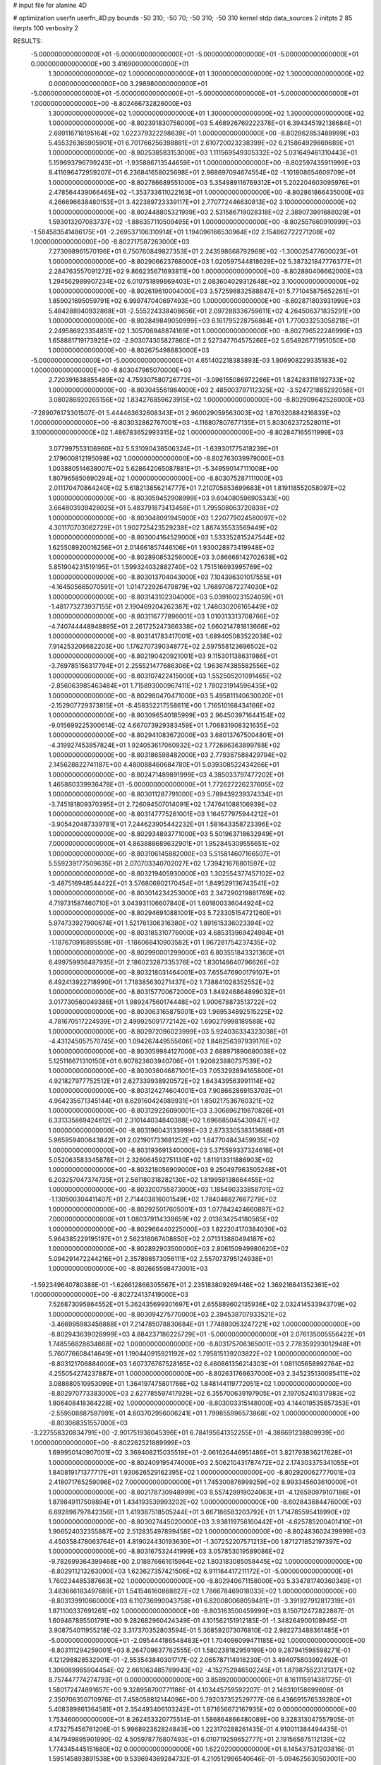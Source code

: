 # input file for alanine 4D

# optimization
userfn       userfn_4D.py
bounds       -50 310; -50 70; -50 310; -50 310
kernel       stdp
data_sources 2
initpts 2 85
iterpts      100
verbosity    2


RESULTS:
 -5.000000000000000E+01 -5.000000000000000E+01 -5.000000000000000E+01 -5.000000000000000E+01  0.000000000000000E+00       3.416900000000000E+01
  1.300000000000000E+02  1.000000000000000E+01  1.300000000000000E+02  1.300000000000000E+02  0.000000000000000E+00       3.298980000000000E+01
 -5.000000000000000E+01 -5.000000000000000E+01 -5.000000000000000E+01 -5.000000000000000E+01  1.000000000000000E+00      -8.802466732826000E+03
  1.300000000000000E+02  1.000000000000000E+01  1.300000000000000E+02  1.300000000000000E+02  1.000000000000000E+00      -8.802391830756000E+03
  5.468926769222378E+01  6.394345192138684E+01  2.699116716195164E+02  1.022379322298639E+01  1.000000000000000E+00      -8.802862853488999E+03
  5.455326365905901E+01  6.701766256398881E+01  2.610720023238399E+02  6.215864929869689E+01  1.000000000000000E+00      -8.802538583153000E+03
  1.111569549305332E+02  5.031649461310443E+01  5.159693796799243E+01 -1.935886713544659E+01  1.000000000000000E+00      -8.802597435911999E+03
  8.411696472959207E+01  6.236841658025698E+01  2.968697094674554E+02 -1.101808654609709E+01  1.000000000000000E+00      -8.802786689551000E+03
  5.354989116769312E+01  5.202204603095976E+01  2.478564439066465E+02 -1.353733611022163E+01  1.000000000000000E+00      -8.802861866435000E+03
  4.266696638480153E+01  3.422389723339117E+01  2.770772446630813E+02  3.100000000000000E+02  1.000000000000000E+00      -8.802448805321999E+03
  2.531586719028318E+02  2.389073991688029E+01  1.593013207083737E+02 -1.886357110509495E+01  1.000000000000000E+00      -8.802557660910999E+03
 -1.584583541486175E+01 -2.269537106310914E+01  1.194096166530964E+02  2.154862722271208E+02  1.000000000000000E+00      -8.802717587263000E+03
  7.273098961570196E+01  6.750760849827353E+01  2.243598668792969E+02 -1.300025477600023E+01  1.000000000000000E+00      -8.802906623768000E+03
  1.020597544818629E+02  5.387321847776377E+01  2.284763557091272E+02  9.866235671693811E+00  1.000000000000000E+00      -8.802880406662000E+03
  1.294562989907234E+02  6.010751899869403E+01  2.083604029312648E+02  3.100000000000000E+02  1.000000000000000E+00      -8.802619610004000E+03
  3.572598832588847E+01  5.771045875652261E+01  1.859021695059791E+02  6.999747040697493E+00  1.000000000000000E+00      -8.802871803931999E+03
  5.484288940932868E+01 -2.555224338408656E+01  2.097288336759611E+02  4.264506371835291E+00  1.000000000000000E+00      -8.802849849050999E+03
  6.161795228756884E+01  1.770033253058218E+01  2.249586923354851E+02  1.305706948874169E+01  1.000000000000000E+00      -8.802796522246999E+03
  1.658881719173925E+02 -2.903074305827860E+01  2.527347704575266E+02  5.654926771951050E+00  1.000000000000000E+00      -8.802675498883000E+03
 -5.000000000000000E+01 -5.000000000000000E+01  4.651402218383893E-03  1.806908229335183E+02  1.000000000000000E+00      -8.803047965070000E+03
  2.720391638855489E+02  4.759307580726772E+01 -3.096155086972266E+01  1.824283118192733E+02  1.000000000000000E+00      -8.803045561984000E+03
  2.485003797112325E+02 -3.524721885292058E+01  3.080286920265156E+02  1.834276859623915E+02  1.000000000000000E+00      -8.802909642526000E+03
 -7.289076173301507E-01  5.444463632608343E+01  2.960029059563003E+02  1.870320884216839E+02  1.000000000000000E+00      -8.803032862767001E+03
 -4.116807807677135E+01  5.803062372528011E+01  3.100000000000000E+02  1.486783652993315E+02  1.000000000000000E+00      -8.802847165511999E+03
  3.077997553106960E+02  5.531090436506324E+01 -1.639301775418239E+01  2.179600812195098E+02  1.000000000000000E+00      -8.802763039979000E+03
  1.003880514638007E+02  5.628642065087881E+01 -5.349590147111008E+00  1.807965850690294E+02  1.000000000000000E+00      -8.803075287111000E+03
  2.011170470864240E+02  5.618213856214777E+01  7.210705853699683E+01  1.819118552058097E+02  1.000000000000000E+00      -8.803059452908999E+03
  9.604080596905343E+00  3.664803939428025E+01  5.483791873413458E+01  1.795508063720839E+02  1.000000000000000E+00      -8.803048091945000E+03
  1.220779024580097E+02  4.301170703062729E+01  1.902725423529238E+02  1.887435533569449E+02  1.000000000000000E+00      -8.803004164529000E+03
  1.533352815247544E+02  1.625508920016256E+01  2.014661857446106E+01  1.930028873419948E+02  1.000000000000000E+00      -8.802890853256000E+03
  3.086668142702638E+02  5.851904231519195E+01  1.599324032882740E+02  1.751516693995769E+02  1.000000000000000E+00      -8.803013704043000E+03
  7.104396301017555E+01 -4.164505665070591E+01  1.014722926479879E+02  1.768970872274030E+02  1.000000000000000E+00      -8.803143102304000E+03
  5.039160231524059E+01 -1.481773273937155E+01  2.190469204262387E+02  1.748030206165449E+02  1.000000000000000E+00      -8.803116777896001E+03
  1.010313313708766E+02 -4.740744448948895E+01  2.261725247366338E+02  1.660214781813666E+02  1.000000000000000E+00      -8.803141783417001E+03
  1.689405083522038E+02  7.914253208682203E+00  1.176270739034877E+02  2.597558123696502E+02  1.000000000000000E+00      -8.802190420921001E+03
  9.115301138631986E+01 -3.769785156317794E+01  2.255521477686306E+02  1.963674385582556E+02  1.000000000000000E+00      -8.803107422415000E+03
  1.552505201091465E+02 -2.856063985463484E+01  1.715893000967411E+02  1.780231914596435E+02  1.000000000000000E+00      -8.802980470471000E+03
  5.495811140630020E+01 -2.152907729373815E+01 -8.458352217558611E+00  1.716510168434166E+02  1.000000000000000E+00      -8.803096540185999E+03
  2.964503971644154E+02 -9.015699225300614E-02  4.667073929383459E+01  1.706831908321635E+02  1.000000000000000E+00      -8.802941083672000E+03
  3.680137675004801E+01 -4.319927453857824E+01  1.924053617060932E+02  1.772686363899788E+02  1.000000000000000E+00      -8.803186598482000E+03
  2.779387588429794E+02  2.145628822741187E+00  4.480088460684780E+01  5.039308522434266E+01  1.000000000000000E+00      -8.802471489891999E+03
  4.385033797477202E+01  1.465860339936478E+01 -5.000000000000000E+01  1.772627226237605E+02  1.000000000000000E+00      -8.803011287791000E+03
  5.789439239374334E+01 -3.745181809370395E+01  2.726094507014091E+02  1.747641088106939E+02  1.000000000000000E+00      -8.803147775261001E+03
  1.164577975944212E+01 -3.905420487339781E+01  7.244623905442232E+01  1.581643358723396E+02  1.000000000000000E+00      -8.802934893771000E+03
  5.501963718632949E+01  7.000000000000000E+01  4.863888689632901E+01  1.952845309555651E+02  1.000000000000000E+00      -8.803106145882000E+03
  5.515814607166507E+01  5.559239177509635E+01  2.070703340702027E+02  1.739421676801597E+02  1.000000000000000E+00      -8.803219405930000E+03
  1.302554377457102E+02 -3.487516948544422E+01  3.576806802170454E+01  1.849529136743541E+02  1.000000000000000E+00      -8.803014234253000E+03
  2.347290219881769E+02  4.719731587460710E+01  3.043931106607840E+01  1.601800336044924E+02  1.000000000000000E+00      -8.802946910881001E+03
  5.723305154721260E+01  5.974733927900674E+01  1.521761306316380E+02  1.891615336023394E+02  1.000000000000000E+00      -8.803185310776000E+03
  4.685313969424984E+01 -1.187670916895559E+01 -1.186068410903582E+01  1.967281754237435E+02  1.000000000000000E+00      -8.802990001299000E+03
  6.803551843321360E+01  6.499759936487935E+01  2.186023287335376E+02  1.830148640796626E+02  1.000000000000000E+00      -8.803218031464001E+03
  7.655476900179107E+01  6.492413922718990E+01  1.718385630271437E+02  1.738841028352552E+02  1.000000000000000E+00      -8.803157700672000E+03
  1.849246864899032E+01  3.017730560049386E+01  1.989247560174448E+02  1.900678873513722E+02  1.000000000000000E+00      -8.803063165875001E+03
  1.969534892515225E+02  4.781670517224939E+01  2.499925091772142E+02  1.690279998189588E+02  1.000000000000000E+00      -8.802972096023999E+03
  5.924036334323038E+01 -4.431245057570745E+00  1.094267449555606E+02  1.848256397939176E+02  1.000000000000000E+00      -8.803059984127000E+03
  2.688971890680038E+02  5.125116671310150E+01  6.907823603940706E+01  1.920823880737539E+02  1.000000000000000E+00      -8.803036046871001E+03
  7.053292894165800E+01  4.921827977752512E+01  2.627339938920572E+02  1.643439563991114E+02  1.000000000000000E+00      -8.803124274604001E+03
  7.908662869153703E+01  4.964235671345144E+01  8.629160424989931E+01  1.850217536760321E+02  1.000000000000000E+00      -8.803129226090001E+03
  3.306696219870826E+01  6.331335869424612E+01  2.310144034840388E+02  1.696685045430947E+02  1.000000000000000E+00      -8.803196043133999E+03
  2.873330538313686E+01  5.965959400643842E+01  2.021901733681252E+02  1.847704843459935E+02  1.000000000000000E+00      -8.803193691340000E+03
  5.375599337324616E+01  5.052063583345878E+01  2.326064592751130E+02  1.811913311886903E+02  1.000000000000000E+00      -8.803218056909000E+03
  9.250497963505248E+01  6.203257047374735E+01  2.561180318282130E+02  1.819959138664455E+02  1.000000000000000E+00      -8.803200755873000E+03
  1.185490333858701E+02 -1.130500304411407E+01  2.714403816001549E+02  1.784046827667279E+02  1.000000000000000E+00      -8.802925017605001E+03
  1.077842424660887E+02  7.000000000000000E+01  1.080379114338659E+02  2.013634254180565E+02  1.000000000000000E+00      -8.802966440225000E+03
  1.822204170384030E+02  5.964385229195197E+01  2.562318067408850E+02  2.071313880494187E+02  1.000000000000000E+00      -8.802892903500000E+03
  2.806150949980620E+02  5.094291472244216E+01  2.357898573056111E+02  2.557073795124938E+01  1.000000000000000E+00      -8.802665598473001E+03
 -1.592349640780388E-01 -1.626612866305567E+01  2.235183809269446E+02  1.369216841352361E+02  1.000000000000000E+00      -8.802724137419000E+03
  7.526873095864552E+01  5.362435699301697E+01  2.655889602135936E+02  2.032414533943709E+02  1.000000000000000E+00      -8.803094275770000E+03
  2.394538707933521E+02 -3.466995983458888E+01  7.214785078830684E+01  1.774893053247221E+02  1.000000000000000E+00      -8.802943639028999E+03
  4.884237186225729E+01 -5.000000000000000E+01  2.076135005556422E+01  1.748556828634668E+02  1.000000000000000E+00      -8.803175708365001E+03
  2.778359293012948E+01  5.760776608414649E+01  1.190440915921192E+02  1.795815139203822E+02  1.000000000000000E+00      -8.803121706884000E+03
  1.607376767528165E+02  6.460861356214303E+01  1.081105658992764E+02  4.255054274237887E+01  1.000000000000000E+00      -8.802631768637000E+03
  2.345235130085411E+02  3.088680510953099E+01  1.364197475801766E+02  1.848144119772051E+02  1.000000000000000E+00      -8.802970773383000E+03
  2.627785597417929E+02  6.355700639197905E+01  2.197052410317983E+02  1.806408418364228E+02  1.000000000000000E+00      -8.803003315148000E+03
  4.144019535857353E+01 -2.559508887597991E+01  4.603702956006241E+01  1.799855996573868E+02  1.000000000000000E+00      -8.803068351557000E+03
 -3.227558320834791E+00 -2.901751938045396E+01  6.784195641352255E+01 -4.386691238809939E+00  1.000000000000000E+00      -8.802262521889999E+03
  1.699950140907001E+02  3.369408215035519E+01 -2.061626446951486E+01  3.821793836217628E+01  1.000000000000000E+00      -8.802409195474000E+03
  2.506210431787472E+02  2.174303375341055E+01  1.840819171377717E+01  1.930626529162395E+02  1.000000000000000E+00      -8.802920062777001E+03
  2.418071765259096E+02  7.000000000000000E+01  1.745300876999259E+02  8.993345603610000E+01  1.000000000000000E+00      -8.802178730948999E+03
  8.557428919024063E+01 -4.126590979107186E+01  1.879849117508894E+01  1.434193539993202E+02  1.000000000000000E+00      -8.802843684476000E+03
  6.692898797842356E+01  1.419387518505244E+01  3.667186583203792E+01  1.714785595418990E+02  1.000000000000000E+00      -8.803027445020000E+03
  3.938119756160442E+01 -4.625785200401410E+01  1.906524032355887E+02  2.512835497899458E+02  1.000000000000000E+00      -8.802483602439999E+03
  4.450358478063764E+01  4.819024430193630E+01 -1.307252207571213E+00  1.871271852197397E+02  1.000000000000000E+00      -8.803167532441999E+03
  3.057853019589086E+02 -9.782699364399468E+00  2.018876661615964E+02  1.803183085058445E+02  1.000000000000000E+00      -8.802911213263000E+03
  1.623627357421506E+02  6.911164417211172E+01 -5.000000000000000E+01  1.760234485387663E+02  1.000000000000000E+00      -8.802940671158000E+03
  5.334781740360349E+01  3.483666183497689E+01  1.541546160868827E+02  1.786678469018033E+02  1.000000000000000E+00      -8.803139910660000E+03
  6.110736990043758E+01  6.820080068059481E+01 -3.391927912817319E+01  1.871100337691261E+02  1.000000000000000E+00      -8.803163500459999E+03       8.150712472822887E-01       1.609467885501791E+00  9.282682960424349E-01  4.101562151912185E-01 -1.348264900108945E-01  3.908754011955218E-02  3.317370352803594E-01  5.368592073076810E-02
  2.982273488361485E+01 -5.000000000000000E+01 -2.095444186548483E+01  1.704096099471185E+02  1.000000000000000E+00      -8.803111294259001E+03       8.264709837762555E-01       1.580238182959199E+00  9.287941598598271E-01  4.121298828532901E-01 -2.553543840301717E-02  2.065787114918230E-01  3.494075803992492E-01  1.306089985904454E-02
  2.661063485789943E+02 -4.152752946502245E+01  1.879875523121317E+02  8.757447774274793E+01  0.000000000000000E+00       3.858920000000000E+01       8.161115914381725E-01       1.580172474891657E+00  9.328958700771186E-01  4.103445759592207E-01  2.146310158699608E-01  2.350706350710976E-01  7.458058812144096E+00  5.792037352529777E-06
  6.436691576539280E+01  5.408389861364581E+01  2.354493406103242E+01  1.871656672167935E+02  0.000000000000000E+00       1.753460000000000E+01       8.262453320775514E-01       1.586864866480089E+00  9.328313047557905E-01  4.173275456761206E-01  5.996892362824843E+00  1.223170288261435E-01  4.910011384494435E-01  4.147949895901990E-02
  4.505978776807493E+01  6.010719259652777E+01  2.191565875112139E+02  1.774345445151680E+02  0.000000000000000E+00       1.622020000000000E+01       8.145437531203816E-01       1.595145893891538E+00  9.539694369284732E-01  4.210512996540646E-01 -5.094625630503001E+00 -1.953740592813830E-01  2.107686932381228E+00  1.912417698495012E-02
  2.866729074009100E+02  5.007499880047405E+01  2.241754005894916E+01  1.759206853464779E+02  0.000000000000000E+00       2.208530000000000E+01       8.039586140471864E-01       1.600086311743258E+00  9.605788118980915E-01  4.229394947303326E-01 -4.758362633205052E+00 -2.162665441765643E-01  2.045579174746989E+00  1.044030281645954E-02
  6.626729203095780E+01 -2.806180077114013E+01  1.442186573202617E+02  1.843724953088266E+02  0.000000000000000E+00       1.837670000000000E+01       7.693390655679018E-01       1.626157688879169E+00  9.844278509131751E-01  4.265333473647637E-01  4.720585222911540E+00  2.274311561914839E-01  1.013442231502802E+00  5.272620812866883E-03
  1.070928061236064E+02  6.799947624623155E+01  2.506176589512324E+02  1.814133517807190E+02  0.000000000000000E+00       1.978760000000000E+01       7.344538877654340E-01       1.620920306432043E+00  9.957419320005494E-01  4.231995048386807E-01 -4.453777189075142E+00 -2.351108708938732E-01  3.546248123975548E+00  3.983128513272333E-05
  4.468505346840577E+01  4.431806468420777E+01  1.451564879365960E+02  1.881356877125631E+02  0.000000000000000E+00       1.750410000000000E+01       7.197500143926923E-01       1.646094426721137E+00  1.000640186049798E+00  4.244043858535155E-01 -4.606104686135525E+00 -2.330871055522812E-01  2.728200111738789E+00  8.046676694134706E-04
  8.520095475436040E+00  4.202043307119317E+01  2.071679618918927E+02  1.654302867110392E+02  0.000000000000000E+00       2.085780000000000E+01       6.567750333621806E-01       1.600968017128624E+00  1.079281122152389E+00  4.279506388863007E-01 -4.853081832686192E+00 -2.251515558236428E-01  1.498712663596031E+00  4.613345452977097E-03
  5.294029697104758E+01  6.183913915396689E+01  7.568364580858230E+01  1.672146116800439E+02  0.000000000000000E+00       1.802210000000000E+01       6.510647181857024E-01       1.610713072837609E+00  1.096761202042200E+00  4.343999837386293E-01 -4.761609941532893E+00 -2.371485584718004E-01  3.443714245474936E+00  1.216175656258781E-15
  9.386439534298756E+01 -3.591463890513455E+01  1.373281870421511E+02  2.177228699600777E+01  0.000000000000000E+00       2.820800000000000E+01       6.468484308127194E-01       1.609813696265525E+00  1.094731353724602E+00  4.336683233969624E-01 -4.656577726839438E+00 -2.359343842352283E-01  3.069669305075409E+00  1.216175656258374E-15
  4.972440282675024E+01 -3.998745837405361E+01 -3.444071145683209E+00  1.739063062455387E+02  0.000000000000000E+00       1.845690000000000E+01       6.485436601492638E-01       1.620504979138641E+00  1.095236364282152E+00  4.374115696137827E-01 -4.749319887902774E+00 -2.371064732950451E-01  3.122426151228481E+00  1.216175656258374E-15
  1.825769786330922E+02  5.431443588174400E+01  1.647273018358753E+02 -1.587623238117295E+00  0.000000000000000E+00       2.568900000000000E+01       6.470142361036998E-01       1.615676552842480E+00  1.097998227572829E+00  4.371719819522024E-01 -4.929166674014740E+00 -2.261291948009465E-01  7.562787109136576E-01  4.988199211988195E-03
  5.062765884883559E+01  7.000000000000000E+01  1.912839119214711E+02  1.638653544532799E+02  0.000000000000000E+00       1.707500000000000E+01       6.520821801197663E-01       1.614210281006420E+00  1.106349088187662E+00  4.420203281313894E-01 -5.055895711369893E+00 -2.278855352137085E-01  7.638752003355873E-01  5.162257575679343E-03
  2.247087465050685E+02  6.558561473078146E+01  5.214175821144366E+00 -1.012413660281721E+01  0.000000000000000E+00       2.895270000000000E+01       6.413195963407431E-01       1.602995915910049E+00  1.121661553715809E+00  4.425348763024197E-01 -4.909282532657779E+00 -2.276632608891609E-01  7.485611630211215E-01  4.695594378774246E-03
  1.888205377444394E+02  3.234302710384611E+01  8.138761034322192E+01  1.781098660088070E+02  0.000000000000000E+00       2.415140000000000E+01       6.482929127024424E-01       1.598989226998975E+00  1.114191863734149E+00  4.390073459554933E-01 -4.634611681135233E+00 -2.373394548796479E-01  2.754897090742152E+00  4.233068401976868E-15
  6.207449816327122E+01  4.790290911824418E+01  2.092275636250187E+02  1.764696607902586E+02  0.000000000000000E+00       1.636730000000000E+01       6.520787670286267E-01       1.666327984148940E+00  1.098445131576395E+00  4.420710918539030E-01 -4.710649507378100E+00 -2.381929659141865E-01  3.620248503679050E+00  4.233068401979394E-15
  4.531463226958996E+01  4.261126535498408E+01  5.569275468397475E+00  1.690156081827392E+02  0.000000000000000E+00       1.860990000000000E+01       6.556793270996037E-01       1.685681739484038E+00  1.097482104278661E+00  4.443577315530551E-01  4.751429115970996E+00  2.391583547954054E-01  3.674697956616501E+00  1.599909774327277E-09
 -7.844667075931766E+00  3.399165532930895E+01  2.336780348707230E+02  1.736861548801203E+01  0.000000000000000E+00       3.131430000000000E+01       6.292950844483522E-01       1.690175341798132E+00  1.146160186562479E+00  4.463540143866040E-01  4.692620578979895E+00  2.405925448202927E-01  3.341555235462545E+00  1.599909436639480E-09
  5.589671131062595E+01  1.057006941816950E+01  1.991117947861919E+02  1.859100501310014E+02  0.000000000000000E+00       1.923840000000000E+01       6.291016278833150E-01       1.729634268909749E+00  1.148580008221806E+00  4.495590444723990E-01 -5.054190823458250E+00 -2.261286693138630E-01  1.788299261108295E-01  7.363737689758707E-03
  5.616905101868795E+01  6.047046071511926E+01  1.794383665125593E+02  1.811042806088930E+02  0.000000000000000E+00       1.592000000000000E+01       6.367724721556457E-01       1.749632400455027E+00  1.123428761708890E+00  4.545826189651735E-01  4.751879944256049E+00  2.386938692695232E-01  3.509536803222849E+00  1.439374012170710E-03
  2.167747353521508E+02 -5.000000000000000E+01  1.698778928369988E+02  1.892455543029772E+02  0.000000000000000E+00       2.176060000000000E+01       6.245308110707237E-01       1.741947311308600E+00  1.120769181672107E+00  4.543648140820986E-01 -4.739329437931278E+00 -2.381499917861725E-01  3.475371727302183E+00  1.114737615230511E-03
  2.209451449867723E+02 -4.944638696954983E+01  2.378841306887439E+02 -5.000000000000000E+01  0.000000000000000E+00       3.898770000000000E+01       6.052172278312156E-01       1.786304765839138E+00  1.137934137520523E+00  4.455532724164026E-01 -5.144776932760904E+00 -2.360519547322967E-01  1.326192970743414E+00  4.724865914939718E-03
  2.193901808003071E+02 -1.562547710695145E+01  1.205170292261782E+02  2.144874597297400E+01  0.000000000000000E+00       3.266170000000000E+01       6.010358661827212E-01       1.754545711931373E+00  1.137566179756886E+00  4.475876907250770E-01  5.197974820472391E+00  2.323860912003781E-01  3.649323967003071E-01  6.218807702582821E-03
  6.276649375211974E+01 -5.000000000000000E+01  2.076391758949649E+02  1.770112816252906E+02  0.000000000000000E+00       1.606720000000000E+01       5.977271907785560E-01       1.788863742036686E+00  1.151545227992844E+00  4.434897738945899E-01  5.240505759445115E+00  2.301439741106648E-01  3.704051690495796E-01  7.418294629593202E-03
  2.854578921250124E+02  5.412027411133479E+01  1.764802952884795E+02  2.080771874801591E+02  0.000000000000000E+00       2.245240000000000E+01       6.001515137005717E-01       1.805999892659090E+00  1.130457044293702E+00  4.444189893473911E-01  5.013399977701551E+00  2.384474712696460E-01  2.449758573610377E+00  3.297534131503449E-03
  5.600743477712802E+01 -5.000000000000000E+01  2.017046306458865E+02  1.898978762611117E+02  0.000000000000000E+00       1.633000000000000E+01       6.103379400600287E-01       1.845208677149108E+00  1.128116097060427E+00  4.565300019090922E-01 -5.205280919631632E+00 -2.292569303896166E-01  4.187999058775211E-01  9.804915408356646E-03
  6.355161420312897E+01  5.718135635694073E+01  2.522244564311985E+02  1.858391394853055E+02  0.000000000000000E+00       1.723400000000000E+01       6.445387210610671E-01       1.882134487095893E+00  1.056944221000349E+00  4.616969011606190E-01 -5.196372095696983E+00 -2.319473584261116E-01  1.238554206844809E+00  8.409364406253861E-03
  3.112423516052193E+01  5.714339925423417E+01  2.915083357612222E+01  1.850251541976261E+02  0.000000000000000E+00       1.838460000000000E+01       6.536054201673618E-01       1.888987912585014E+00  1.050394188056627E+00  4.640208989776722E-01 -5.233365696397971E+00 -2.319878273276452E-01  1.029726807187248E+00  8.864627484936400E-03
  6.528560431371169E+01  5.065488140123338E+01  1.912047585352250E+02  1.938338789605156E+02  0.000000000000000E+00       1.704750000000000E+01       6.609480473731060E-01       1.928966949465349E+00  1.036553572813894E+00  4.660664352777404E-01 -5.330011374252305E+00 -2.302377845938403E-01  5.699307660810577E-01  9.963721631267202E-03
  6.523615912408704E+01  6.090960750612695E+01  1.223190948894057E+02  1.863318287240734E+02  0.000000000000000E+00       1.635650000000000E+01       6.622040786439822E-01       1.883894828006041E+00  9.900803204565048E-01  4.628420493330889E-01 -5.398991045187371E+00 -2.279167416710557E-01  5.706316075373415E-01  9.813183628360696E-03
 -3.950160200490750E+01 -4.455786297509722E+01  2.353006258075891E+02  1.887238492487758E+02  0.000000000000000E+00       2.008480000000000E+01       6.556647204963879E-01       1.850738062729811E+00  1.005771326304190E+00  4.639414054431981E-01  5.453110879296472E+00  2.269369301555244E-01  3.504416607634406E-01  1.051682347439804E-02
  1.081922602393981E+02  2.490494154801344E+01  1.772037090935528E+02 -1.904268147563485E+01  0.000000000000000E+00       3.041190000000000E+01       6.514222152062301E-01       1.823256822596670E+00  1.019838410207364E+00  4.671817336629095E-01 -5.344003328452718E+00 -2.327779227953225E-01  1.603822882794905E+00  8.207757102277590E-03
  2.651917239969864E+02  3.239888264844312E+01  2.446562066486119E+02  1.804598771232190E+02  0.000000000000000E+00       2.578660000000000E+01       6.639960765924479E-01       1.794960838943684E+00  1.011866647636229E+00  4.641482441579928E-01  5.028766869353269E+00  2.508899521924547E-01  5.147116816648269E+00  7.006528910653305E-11
  2.257677509948233E+01 -2.889310604836567E+01  2.204210013106176E+02  1.821295632766379E+02  0.000000000000000E+00       1.961340000000000E+01       6.549142866263707E-01       1.816001757544720E+00  1.022360652611276E+00  4.565167631829080E-01  5.103045848014284E+00  2.497876094174701E-01  5.362730806758353E+00  7.006528953826845E-11
  3.016054810383282E+01  4.236078807292372E+01  6.389378415943924E+01  8.383790075892171E+01  0.000000000000000E+00       3.440980000000000E+01       6.473559341253285E-01       1.809947437727729E+00  1.025434704675679E+00  4.603304999535422E-01  5.371136087209265E+00  2.348495951260274E-01  1.621229978489171E+00  7.155342232310630E-03
  2.901170811455616E+02 -3.977896901337133E+01  1.302111840726629E+02  1.871742424353671E+02  0.000000000000000E+00       1.936050000000000E+01       6.430757538363581E-01       1.736230316472658E+00  1.056712953945391E+00  4.656524233881719E-01  5.252024844924938E+00  2.389956468567005E-01  3.318006723204479E+00  5.331606273042811E-03
  4.682221523650829E+01 -5.000000000000000E+01  1.406637712365185E+02  1.916759666661898E+02  0.000000000000000E+00       1.720070000000000E+01       6.347866480439920E-01       1.800691777662076E+00  1.055982764622259E+00  4.734428989859289E-01  5.399484480284276E+00  2.375756808567740E-01  2.441590810602187E+00  6.940936776308994E-03
  8.519560592274895E+01 -4.929042356796077E+01  7.408641916358432E+01  1.781530051545105E+02  0.000000000000000E+00       1.831030000000000E+01       6.367341136283698E-01       1.813576634778950E+00  1.060643312422465E+00  4.773135284310570E-01  5.421524326576199E+00  2.390903907718445E-01  2.443796438791341E+00  6.955970595490317E-03
  1.792270912445255E+02  6.330916156307931E+01  1.507618041015300E+02  1.588919146676560E+02  0.000000000000000E+00       2.032250000000000E+01       6.293740992496657E-01       1.857494725490909E+00  1.057682808932076E+00  4.833568160664811E-01 -5.404049662138515E+00 -2.499270828901788E-01  4.445370367810056E+00  2.999662576657680E-03
 -4.368552983578315E+01  5.961676871757405E+01  9.784919577677182E+01  1.891345071182018E+02  0.000000000000000E+00       1.844580000000000E+01       6.162774619079999E-01       1.972616954280910E+00  1.042129207258786E+00  4.869177203855437E-01  5.674811360575860E+00  2.350479680898485E-01  1.870153221293277E+00  9.745052858142696E-03
  1.527936154660231E+02  6.374896958673440E+01  2.093148679427002E+02  4.690611051637936E+01  0.000000000000000E+00       3.178970000000000E+01       6.213833682376750E-01       1.977177089949915E+00  1.030946408838741E+00  4.826068430915658E-01  5.634137466186210E+00  2.347291082141940E-01  1.862294381466630E+00  9.352859798780240E-03
 -5.000000000000000E+01 -5.000000000000000E+01  9.092054609831089E+01  1.594469705719148E+02  0.000000000000000E+00       2.071330000000000E+01       6.255883554675792E-01       1.997513569151652E+00  1.022990493418919E+00  4.939739979608673E-01  5.640197547609765E+00  2.363573602732547E-01  1.866462972322087E+00  9.620201007095631E-03
  1.603958527144252E+02 -5.000000000000000E+01  1.255291049575590E+02  1.846675548846853E+02  0.000000000000000E+00       1.999210000000000E+01       6.283452081492464E-01       1.989036984832841E+00  1.025486624413374E+00  4.999729895788763E-01  5.285009723053681E+00  2.520379681491304E-01  5.722669804098409E+00  2.425458615359350E-03
  1.582322858333744E+02 -4.635919675031353E+01  5.643049304029929E+01 -1.837048049698041E+00  0.000000000000000E+00       2.601960000000000E+01       6.241776614088442E-01       1.987856351889689E+00  1.031215918471060E+00  5.025172847651816E-01 -5.712310564757623E+00 -2.318786746598187E-01  5.051675055600704E-01  1.235296257760451E-02
  5.829574444642127E+01  6.030540769800726E+01  2.055513465180039E+02  1.806869910544079E+02  0.000000000000000E+00       1.580920000000000E+01       6.246335292194931E-01       2.033685549277514E+00  1.036245888872650E+00  5.074498379436224E-01  5.613831578559320E+00  2.403815174862800E-01  2.137085640395016E+00  9.564566870174906E-03
 -5.000000000000000E+01  2.000386503268044E+01  1.091414480323414E+02  1.863733521630589E+02  0.000000000000000E+00       2.142500000000000E+01       6.251057186338864E-01       2.069642283173295E+00  1.034091312053377E+00  5.093514814621912E-01 -5.648598905797325E+00 -2.394491092212575E-01  1.636306863378229E+00  1.039242707922749E-02
  2.659227459944743E+02  5.478595803089923E+01  1.189387089996482E+02  1.742685556797066E+02  0.000000000000000E+00       2.177850000000000E+01       6.038404474328558E-01       2.067502376999657E+00  1.068272440515252E+00  5.099510355313576E-01 -5.628742276870088E+00 -2.405786117524735E-01  1.631743761338305E+00  1.008874333660568E-02
 -3.163060234923784E+01 -4.906471477638340E+01  1.652887266928475E+02  1.877514574529899E+02  0.000000000000000E+00       2.024950000000000E+01       6.054373770363006E-01       2.113293974434641E+00  1.039518049846002E+00  5.116801812360703E-01 -5.657543409809188E+00 -2.438686659138571E-01  1.622751702244343E+00  9.247653400574098E-03
 -4.965169749835884E+01 -3.137352979119684E+01  6.333576843294655E+01  1.904011496983672E+02  0.000000000000000E+00       2.199730000000000E+01       6.149769154055615E-01       2.154605725710414E+00  1.000959618358818E+00  5.069847917673492E-01 -5.773702530220349E+00 -2.441898751027504E-01  1.619019362569919E+00  8.520584198787040E-03
  1.654739580767654E+02  5.892294386646633E+01  1.950239245705129E+02  1.768596504360741E+02  0.000000000000000E+00       1.767680000000000E+01       6.138802170711281E-01       2.210139367137446E+00  9.806375824810138E-01  5.086346943845061E-01 -5.739465338702970E+00 -2.400534941047783E-01  2.925925894679822E+00  8.594662500830378E-03
  1.730649496164196E+02  6.569257338664788E+01  2.320618557687461E+01  2.026996349803949E+02  0.000000000000000E+00       2.131160000000000E+01       6.007303150177044E-01       2.246261155192867E+00  9.530923781724888E-01  5.110358271571390E-01 -5.681404834123440E+00 -2.422383292285401E-01  2.895252314391096E+00  7.515065349859619E-03
  1.328238162102358E+02 -4.922007593954126E+01 -2.675139673695192E+00  2.699365622155333E+02  0.000000000000000E+00       3.633440000000000E+01       5.973291937876998E-01       2.252692314789245E+00  9.560442299609628E-01  5.106452763468632E-01 -5.699577349660121E+00 -2.433066645331048E-01  2.877880259400339E+00  6.896289220535124E-03
  1.670825756098173E+02  6.754664150164956E+01  3.412246742887424E+01  1.654260641286673E+02  0.000000000000000E+00       1.978610000000000E+01       5.967523859436756E-01       2.258819498010460E+00  9.375628269759395E-01  5.218252861450250E-01 -5.724907782427457E+00 -2.437558286842512E-01  2.883800293836151E+00  7.012911150034325E-03
  2.911056863889175E+02 -5.000000000000000E+01 -2.778969225643368E+01  2.342157547107280E+01  0.000000000000000E+00       2.586340000000000E+01       5.961818672361262E-01       2.276029507187593E+00  9.365467880126326E-01  5.266177937075245E-01  5.986166058726430E+00  2.378156519550105E-01  3.531993158841595E-01  1.110262391742683E-02
  2.876766684928656E+02  5.612773702788486E+01  1.019865392741202E+02  4.706039131262573E+00  0.000000000000000E+00       2.686560000000000E+01       5.893043747018570E-01       2.259770184478480E+00  9.504443470922936E-01  5.317415705370967E-01  5.852661798152403E+00  2.459652218498802E-01  1.980763347595077E+00  8.221624163247471E-03
  6.008802186673225E+01  6.275695790977174E+01  2.217684088933248E+02  9.301400577342042E+00  0.000000000000000E+00       2.523020000000000E+01       5.919084779966788E-01       2.262247708722136E+00  9.458114177026995E-01  5.327401998258970E-01  5.772037126859314E+00  2.478037193440758E-01  2.440286748180593E+00  7.299824391776616E-03
  1.447467303674298E+02  5.532528242998513E+01  5.078791200522326E+01  1.835753233602811E+02  0.000000000000000E+00       2.041420000000000E+01       5.943453660371102E-01       2.259799685794226E+00  9.461355547267121E-01  5.320940037075130E-01  5.766949567205755E+00  2.479104030924983E-01  2.438342821618298E+00  7.245880169628990E-03
  1.704625110960828E+02  7.000000000000000E+01  2.172565638322806E+02  1.607473397426506E+02  0.000000000000000E+00       2.003770000000000E+01       5.979726928672515E-01       2.275545039820485E+00  9.424720373265962E-01  5.377555163231018E-01  5.791249727329536E+00  2.503602085821746E-01  2.433266102720471E+00  7.021330764980288E-03
  5.194396524197014E+01  6.406369537750487E+01  1.975397718800371E+02  1.803959622888121E+02  0.000000000000000E+00       1.587030000000000E+01       5.997231311839514E-01       2.300789330268579E+00  9.529477335562968E-01  5.397718156994977E-01  5.493970346883898E+00  2.649723585699690E-01  6.019203697037080E+00  1.661943979753650E-04
  5.246661710047280E+01  5.718774573349659E+01  2.063851686364669E+02  1.834558591041512E+02  0.000000000000000E+00       1.593350000000000E+01       6.019586156920979E-01       2.329039617412957E+00  9.554999574100451E-01  5.442606763518352E-01 -6.033689626111635E+00 -2.446256358941926E-01  1.707773881126002E-01  1.160201191242678E-02
  6.237048070866059E+01  6.168520373160081E+01  1.377873521720180E+02  1.749294624813296E+02  0.000000000000000E+00       1.617800000000000E+01       6.088821610133767E-01       2.338138602535529E+00  9.357325991430718E-01  5.479292840041666E-01 -6.077473569187009E+00 -2.447029273537773E-01  1.708753368274005E-01  1.163029140479539E-02
  5.665306346238164E+01  6.364891704618031E+01  2.124432328364722E+02  1.812385752954636E+02  0.000000000000000E+00       1.582920000000000E+01       6.051969325652766E-01       2.348069875242992E+00  9.374166744508221E-01  5.520794682333340E-01 -6.123703657255518E+00 -2.450217762258980E-01  1.816486024056932E-01  1.171453417337149E-02
  2.750110759527011E+02  1.918170825519315E+01  3.100000000000000E+02  5.903251888616047E-01  0.000000000000000E+00       3.682850000000000E+01       6.264059578522393E-01       2.172966755911117E+00  9.270549164483868E-01  5.490769289772977E-01 -6.303162219504046E+00 -2.476503950228873E-01  1.107722212069479E-01  1.215968496961572E-02
  2.876789536854693E+02  6.195509256884432E+01  1.065073084216840E+02  2.815412121899323E+02  0.000000000000000E+00       2.960000000000000E+01       6.221868891543594E-01       2.163084895070838E+00  9.235746617758374E-01  5.500866815985140E-01 -6.224187167734791E+00 -2.472706636625870E-01  1.106897751680902E-01  1.204678797357164E-02
  3.084837067892835E+02 -4.490878138123410E+01  1.815623198768576E+02 -1.581505219003413E+01  0.000000000000000E+00       3.080230000000000E+01       6.209293151830464E-01       2.152742164320397E+00  9.233050566342046E-01  5.481553194296197E-01 -6.161772979766797E+00 -2.460124308688939E-01  1.106307880197247E-01  1.201319688968853E-02
  5.872097526187279E+01  6.343379764730935E+01  1.988546897777250E+02  1.806890953500230E+02  0.000000000000000E+00       1.582130000000000E+01       6.219189584885044E-01       2.194088328886351E+00  9.271849969403405E-01  5.522343637674174E-01  5.992058654506671E+00  2.574106613099107E-01  2.765911086724230E+00  7.470336383453543E-03
  6.065970773783884E+01  6.205806434054011E+01  2.085763421624812E+02  1.821350863666105E+02  0.000000000000000E+00       1.585470000000000E+01       6.058669529822788E-01       2.167963099094689E+00  9.556866496998192E-01  5.459544615218628E-01  5.939875724456845E+00  2.542117252196048E-01  2.781077457914145E+00  8.160463990110025E-03
  7.112241911430267E+01  5.398872523009587E+01  1.476371388396938E+02  1.783501788597664E+02  0.000000000000000E+00       1.662200000000000E+01       5.960958383952979E-01       2.151067374180757E+00  9.684220285634566E-01  5.452336773760426E-01  5.927186454960327E+00  2.522761124951186E-01  2.785239898454927E+00  8.375899323734741E-03
  2.023846181888819E+02  5.466361462732262E+01 -1.053686524352210E+01  1.797591180526299E+02  0.000000000000000E+00       2.133290000000000E+01       5.968272276619363E-01       2.140219477291221E+00  9.645858259028948E-01  5.438325616660123E-01  5.886321745542520E+00  2.512827235634260E-01  2.782344261816260E+00  8.381403141941079E-03
 -2.095221025198336E+01  5.072928065125259E+01  1.188024349140020E+00  1.720573702944288E+02  0.000000000000000E+00       2.234520000000000E+01       5.982414382202804E-01       2.128966634418764E+00  9.559875486505596E-01  5.453946022716881E-01  5.877605626433653E+00  2.520810183674990E-01  2.773889087514247E+00  8.052292297875756E-03
  5.598375616737031E+01 -5.000000000000000E+01  2.063359708215890E+02  1.803490478606571E+02  0.000000000000000E+00       1.594490000000000E+01       6.003956971706528E-01       2.159878972402695E+00  9.590334165601511E-01  5.511116229314891E-01  6.095419593072516E+00  2.464529575449253E-01  6.183335561627678E-01  1.200010666809670E-02
  5.597971909254560E+01  6.081833323605809E+01  2.007067814254198E+02  1.788273697949904E+02  0.000000000000000E+00       1.580590000000000E+01       6.010319596269991E-01       2.184637090498523E+00  9.640705061958788E-01  5.569226120855995E-01  6.137296523926118E+00  2.487741361867371E-01  5.958740608258893E-01  1.211543570257205E-02
  6.065627353389250E+01  6.410169908466369E+01  1.518914354868524E+02  1.815164048014152E+02  0.000000000000000E+00       1.607180000000000E+01       5.983349906133555E-01       2.204180369410036E+00  9.664729223307905E-01  5.611900038827685E-01  6.006218568413732E+00  2.573351983498341E-01  2.627817713231091E+00  8.643323103561262E-03
  5.630940434732221E+01  6.209242316615598E+01  2.046755418460290E+02  1.801110077341531E+02  0.000000000000000E+00       1.579340000000000E+01       5.979313955287643E-01       2.248363211002134E+00  9.722011959196093E-01  5.662092156589180E-01  6.041267405742146E+00  2.592733481992553E-01  2.636058526329448E+00  8.915174497427583E-03
  2.185438858095026E+02 -2.553971829400398E+00  3.100000000000000E+02  9.045159709406836E+01  0.000000000000000E+00       4.670200000000000E+01       5.966358785467999E-01       2.295263314096219E+00  9.893968932977640E-01  5.723120418434164E-01  6.232266175441849E+00  2.659099725480794E-01  2.642938857331912E+00  8.556035069190327E-03
  5.635349147993048E+01 -5.000000000000000E+01  2.109665036259477E+02  1.803032614669032E+02  0.000000000000000E+00       1.595670000000000E+01       5.970343844830180E-01       2.327144615253240E+00  9.897231507264853E-01  5.720845006843747E-01  6.394818964322941E+00  2.608642985716410E-01  1.129059384200147E+00  1.127312867733581E-02
  5.601733594963465E+01  5.879301008344247E+01  1.332258142268614E+02  1.800039625952265E+02  0.000000000000000E+00       1.611920000000000E+01       5.988742853154120E-01       2.342035178643965E+00  9.941764914618421E-01  5.762245268160481E-01  6.417781753023054E+00  2.621539069583110E-01  1.131215723732800E+00  1.149418296615077E-02
  4.123628445933169E+01  2.646124324099829E-01  7.038931138275910E+01  2.985406813868498E+02  0.000000000000000E+00       3.641540000000000E+01       5.936649406056018E-01       2.314436706308202E+00  9.909462859324676E-01  5.729000620142910E-01  6.175514464860555E+00  2.642569058922440E-01  2.379258218457565E+00  9.288268875457755E-03
  2.338016908259243E+02  3.734228193649537E+00  3.100000000000000E+02  2.660636902034510E+02  0.000000000000000E+00       5.022570000000000E+01       6.039519872587971E-01       2.354896931161170E+00  1.000097396026223E+00  5.897982915879325E-01  6.473705886026135E+00  2.754623258855086E-01  2.403442139525112E+00  9.534660432448478E-03
  1.026481497198258E+02 -8.345662758510758E-01 -6.734407439362802E+00  5.864540369228391E+01  0.000000000000000E+00       3.849260000000000E+01       6.025249886282543E-01       2.353943751687914E+00  9.993570277141995E-01  5.916307802234628E-01  6.544779079218767E+00  2.713472941623420E-01  9.683059214163209E-01  1.177583343347240E-02
 -2.270413182670289E+01 -7.791805838474865E+00  1.355690475278485E+02  6.129602557252442E+01  0.000000000000000E+00       3.887350000000000E+01       6.015826013267038E-01       2.355699480237786E+00  9.999455545862344E-01  5.986521364808193E-01  6.579783248550005E+00  2.738058266877383E-01  7.290978432799728E-01  1.196826264935945E-02
  5.621822248585354E+01 -5.000000000000000E+01  2.046919614964362E+02  1.793089664521413E+02  0.000000000000000E+00       1.594460000000000E+01       6.009542257446028E-01       2.385798582449200E+00  1.004909191926711E+00  5.974253024011407E-01 -6.544343365008883E+00 -2.735961864486260E-01  1.092802414716807E+00  1.236562193444347E-02
 -2.848610479080741E+01  8.596125053629548E+00  2.204717334812783E+02  2.788631337717148E+02  0.000000000000000E+00       3.876250000000000E+01       5.994181935747425E-01       2.387392917036447E+00  1.003568693057122E+00  5.988341672704303E-01  6.140012624935806E+00  2.893895500664946E-01  5.549022926893904E+00  3.361977337861559E-03
  1.669527610536383E+02  1.472949857618726E+01  3.061195892571366E+02 -4.383992695130559E+01  0.000000000000000E+00       4.374620000000000E+01       6.085723325503646E-01       2.376951750419809E+00  9.965895831214719E-01  6.083133599036025E-01 -6.592283067424828E+00 -2.723622988056959E-01  1.310126264183512E-01  1.441043257855039E-02
  2.189692596461481E+02  4.197458851052015E+01  6.664860486193221E+01  7.909513755351777E+01  0.000000000000000E+00       3.734420000000000E+01       6.075316229979202E-01       2.378574216146934E+00  9.961191074151686E-01  6.103333595625839E-01  6.504387657346992E+00  2.751390968826014E-01  8.517879420604539E-01  1.299587366582959E-02
 -8.156094718784672E+00 -2.706532702634396E+00 -3.286969703726445E+01  7.658752246711201E+01  0.000000000000000E+00       4.136570000000000E+01       6.068116358841823E-01       2.363112076272795E+00  9.989313873291981E-01  6.126189285465345E-01  6.483520696534577E+00  2.782655331564792E-01  1.575676782377104E+00  1.151866630772572E-02
  2.154613952919600E+02 -9.657731494013223E+00  7.051591244084698E+01  3.012000235163644E+02  0.000000000000000E+00       3.570690000000000E+01       6.060232386470624E-01       2.394019758704061E+00  9.855132005880380E-01  6.134383330281103E-01  6.454654987294379E+00  2.796121664966822E-01  1.570684605947783E+00  1.112921972228973E-02
  3.100000000000000E+02  1.032103447676468E+01  3.296506823618247E+01  3.100000000000000E+02  0.000000000000000E+00       3.086050000000000E+01       6.080523038640906E-01       2.404416548776532E+00  9.663242306899820E-01  5.954269484898737E-01  6.434015557094499E+00  2.749185485549370E-01  1.568276642297944E+00  1.097780478940254E-02
  3.216502763650076E+01  2.642496888663308E+01  8.621375767798874E+00  1.357573910853603E+00  0.000000000000000E+00       2.816310000000000E+01       6.175724937220233E-01       2.438072448071836E+00  9.651477360962417E-01  6.107144095192183E-01  6.538937582600750E+00  2.791190793388451E-01  1.660524432753598E+00  1.220615402658668E-02
  5.877657780049204E+01  6.392738768633467E+01  1.350469286614507E+02  1.796884617630819E+02  0.000000000000000E+00       1.607850000000000E+01       6.240334097730902E-01       2.443595417559821E+00  9.527797868337768E-01  6.100599097426490E-01  6.497248237230953E+00  2.794187203841340E-01  2.071743750757912E+00  1.160371954273834E-02
  1.604768441112892E+02 -7.033204826215705E+00  2.174774388904168E+02  2.642573593572147E+02  0.000000000000000E+00       3.458340000000000E+01       6.260404913116581E-01       2.510620735954569E+00  9.363257372681264E-01  6.163317089271086E-01 -6.542183647621044E+00 -2.826891196400864E-01  1.535431643309831E+00  1.293593741771627E-02
  1.400188633838102E+02  3.967218536064200E+01  2.945156127447293E+02  9.819419841310452E+01  0.000000000000000E+00       4.006520000000000E+01       6.247480289334484E-01       2.500742212273757E+00  9.372417085993920E-01  6.189209549230895E-01 -6.502118387629162E+00 -2.830923650617238E-01  1.533577962316500E+00  1.293802447432287E-02
 -5.000000000000000E+01  5.368293009588483E+01  2.117073911122716E+01  3.118747082225473E+00  0.000000000000000E+00       1.921880000000000E+01       6.474797114760712E-01       2.628885534813556E+00  9.082180654544175E-01  6.404844266491581E-01 -6.150957109969597E+00 -3.149917720889338E-01  8.529184350565274E+00  7.296547566317592E-05
  2.835358556660188E+02  7.000000000000000E+01  3.305134414622731E+01 -7.063543625086327E+00  0.000000000000000E+00       1.919150000000000E+01       6.484356563385243E-01       2.700438503303806E+00  8.979911569067209E-01  6.404476610685186E-01 -6.803253171067977E+00 -2.854818047563800E-01  3.793446643744102E-01  1.771432089814107E-02
  2.808368794475343E+02  5.473657428802908E+01  3.028690147467912E+01  1.863626414791684E+01  0.000000000000000E+00       1.928920000000000E+01       6.504227665593756E-01       2.725476844651690E+00  8.907056857035620E-01  6.399501393028342E-01  6.486966803956440E+00  3.012433970353667E-01  4.874739965621679E+00  8.489176729026306E-03
  4.744596768140754E+00  2.923117246696811E+01  1.366308837451006E+02 -3.936736827117414E+01  0.000000000000000E+00       3.393570000000000E+01       6.506742733107096E-01       2.696860339194793E+00  8.926654000900475E-01  6.377842291231453E-01 -6.774998331090213E+00 -2.833234607370745E-01  4.478048768522780E-01  1.762624114717089E-02
  2.208006845591025E+02  2.019508743169057E+01  2.323432790705936E+02  4.297216354052070E+01  0.000000000000000E+00       4.114820000000000E+01       6.512985176134151E-01       2.707289484371919E+00  8.946217751048541E-01  6.406509576965386E-01  6.685001955893788E+00  2.868639087171270E-01  1.533012099169689E+00  1.597338993303109E-02
  1.677987757951683E+02 -5.000000000000000E+01  2.104648353429205E+02  1.908475369579127E+02  0.000000000000000E+00       1.834240000000000E+01       6.502050959363559E-01       2.729068565222290E+00  9.005964243842712E-01  6.446498312005051E-01  6.690657762170956E+00  2.866319383388314E-01  1.536701423718760E+00  1.676261933901371E-02
  2.960253168484738E+02  2.452298015930844E+01  2.659137096265275E+02  8.959981319233560E+01  0.000000000000000E+00       3.849310000000000E+01       6.482198985813636E-01       2.744683914898267E+00  9.010770609007528E-01  6.474714253309731E-01  6.508128568266669E+00  2.960088683337365E-01  3.955973034371903E+00  1.183670133050329E-02